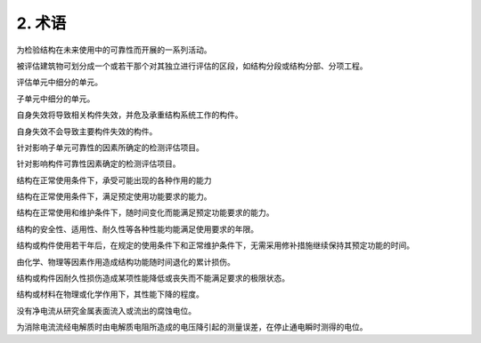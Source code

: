 .. _术语:

2. 术语
========

.. raw:: html

 <p><a href="#id2.0.1"> 2.0.1</a> <span id="id2.0.1">检测与评估Detection and Assessment</span></p>

为检验结构在未来使用中的可靠性而开展的一系列活动。

.. raw:: html

 <p><a href="#id2.0.2"> 2.0.2</a> <span id="id2.0.2">评估单元 Assessment Unit</span></p>

被评估建筑物可划分成一个或若干那个对其独立进行评估的区段，如结构分段或结构分部、分项工程。

.. raw:: html

 <p><a href="#id2.0.3"> 2.0.3</a> <span id="id2.0.3">子单元 Subunits</span></p>

评估单元中细分的单元。

.. raw:: html

 <p><a href="#id2.0.4"> 2.0.4</a> <span id="id2.0.4">基本单元 Basic Unit</span></p>

子单元中细分的单元。

.. raw:: html

 <p><a href="#id2.0.25"> 2.0.5</a> <span id="id2.0.5">主要构件 Main Component</span></p>
 
自身失效将导致相关构件失效，并危及承重结构系统工作的构件。

.. raw:: html

 <p><a href="#id2.0.6"> 2.0.6</a> <span id="id2.0.6">一般构件 General Component</span></p>

自身失效不会导致主要构件失效的构件。

.. raw:: html

 <p><a href="#id2.0.7"> 2.0.7</a> <span id="id2.0.7">子单元检测评估项目 the Subunit Detection Assessment Items</span></p>

针对影响子单元可靠性的因素所确定的检测评估项目。

.. raw:: html

 <p><a href="#id2.0.8"> 2.0.8</a> <span id="id2.0.8">构建监测评估项目 Component Detection Assessment Items</span></p>

针对影响构件可靠性因素确定的检测评估项目。

.. raw:: html

 <p><a href="#id2.0.9"> 2.0.9</a> <span id="id2.0.9">安全性 Sasety</span></p>

结构在正常使用条件下，承受可能出现的各种作用的能力

.. raw:: html

 <p><a href="#id2.0.10"> 2.0.10</a> <span id="id2.0.10">适用性 Serviceability</span></p>

结构在正常使用条件下，满足预定使用功能要求的能力。

.. raw:: html

 <p><a href="#id2.0.11"> 2.0.11</a> <span id="id2.0.11">耐久性 Durability</span></p>

结构在正常使用和维护条件下，随时间变化而能满足预定功能要求的能力。

.. raw:: html

 <p><a href="#id2.0.12"> 2.0.12</a> <span id="id2.0.12">结构使用年限 Structure Service Life</span></p>

结构的安全性、适用性、耐久性等各种性能均能满足使用要求的年限。

.. raw:: html

 <p><a href="#id2.0.13"> 2.0.13</a> <span id="id2.0.13">结构剩余使用年限 Structural Temaining Service Life</span></p>

结构或构件使用若干年后，在规定的使用条件下和正常维护条件下，无需采用修补措施继续保持其预定功能的时间。

.. raw:: html

 <p><a href="#id2.0.14"> 2.0.14</a> <span id="id2.0.14">耐久性损伤 Durability Damage</span></p>

由化学、物理等因素作用造成结构功能随时间退化的累计损伤。

.. raw:: html

 <p><a href="#id2.0.15"> 2.0.15</a> <span id="id2.0.15">耐久性极限状态 Durabiity Limit State</span></p>

结构或构件因耐久性损伤造成某项性能降低或丧失而不能满足要求的极限状态。

.. raw:: html

 <p><a href="#id2.0.16"> 2.0.16</a> <span id="id2.0.16">劣化度 Deteriorative Degree</span></p>

结构或材料在物理或化学作用下，其性能下降的程度。

.. raw:: html

 <p><a href="#id2.0.17"> 2.0.17</a> <span id="id2.0.17">自然腐蚀电位 Free Corrosion Potential</span></p>

没有净电流从研究金属表面流入或流出的腐蚀电位。

.. raw:: html

 <p><a href="#id2.0.18"> 2.0.18</a> <span id="id2.0.18">瞬时断电电位 Instant-off Potential</span></p>

为消除电流流经电解质时由电解质电阻所造成的电压降引起的测量误差，在停止通电瞬时测得的电位。
